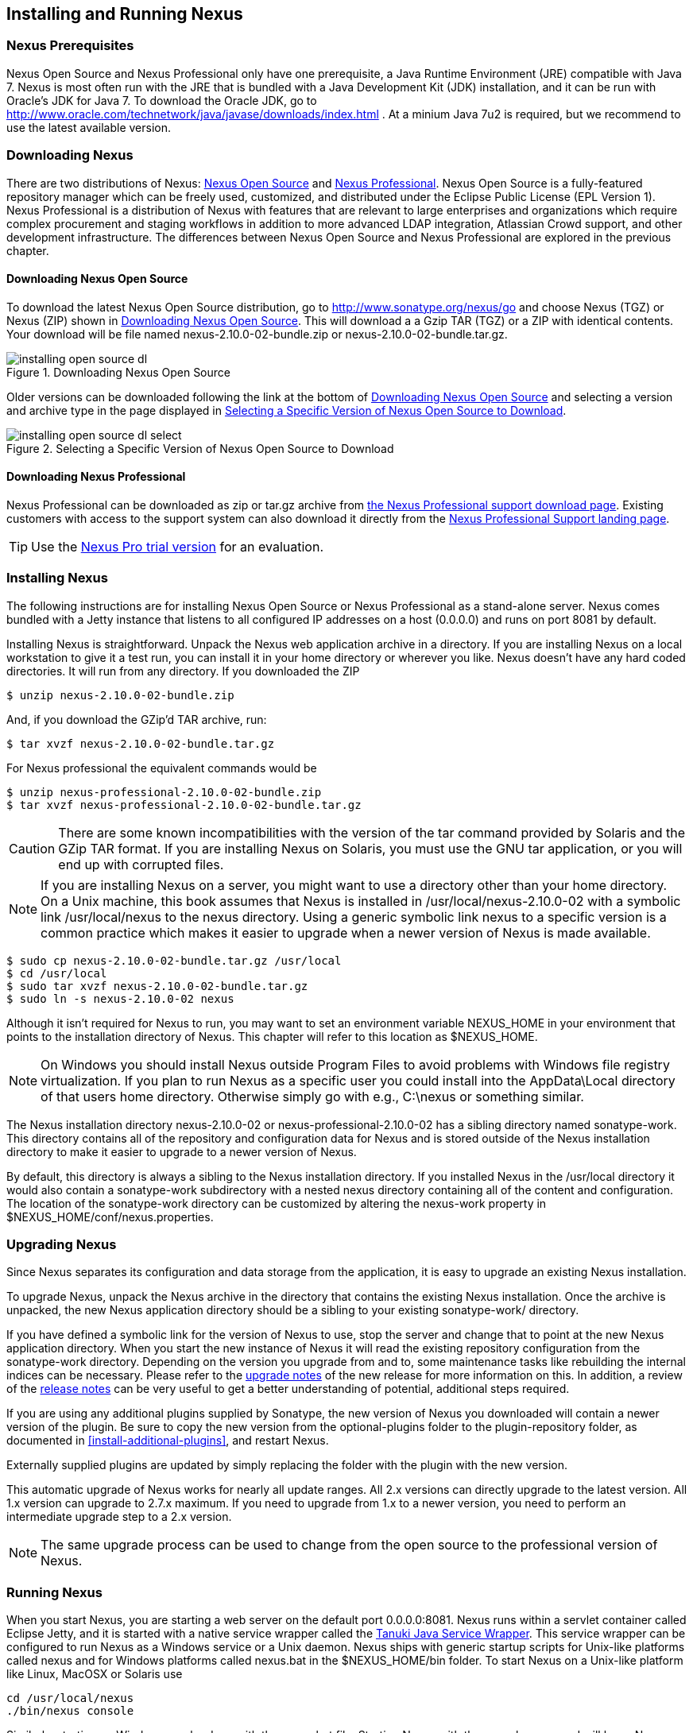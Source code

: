 [[install]]
== Installing and Running Nexus

=== Nexus Prerequisites

Nexus Open Source and Nexus Professional only have one prerequisite, a
Java Runtime Environment (JRE) compatible with Java 7. Nexus is most
often run with the JRE that is bundled with a Java Development Kit
(JDK) installation, and it can be run with Oracle's JDK for Java 7. To
download the Oracle JDK, go to
http://www.oracle.com/technetwork/java/javase/downloads/index.html . At
a minium Java 7u2 is required, but we recommend to use the latest available
version.

[[install-sect-downloading]]
=== Downloading Nexus

There are two distributions of Nexus: http://nexus.sonatype.org/[Nexus
Open Source] and http://links.sonatype.com/products/nexus/pro/home[Nexus
Professional].  Nexus Open Source is a fully-featured repository
manager which can be freely used, customized, and distributed under
the Eclipse Public License (EPL Version 1). Nexus Professional is a
distribution of Nexus with features that are relevant to large
enterprises and organizations which require complex procurement and
staging workflows in addition to more advanced LDAP integration,
Atlassian Crowd support, and other development infrastructure. The
differences between Nexus Open Source and Nexus Professional are
explored in the previous chapter.

==== Downloading Nexus Open Source

To download the latest Nexus Open Source distribution, go to 
http://www.sonatype.org/nexus/go[http://www.sonatype.org/nexus/go]
and choose Nexus (TGZ) or Nexus (ZIP) shown in
<<fig-installing-open-source-dl>>. This will download a a Gzip TAR (TGZ) 
or a ZIP with identical contents. Your download will be file named
+nexus-2.10.0-02-bundle.zip+ or +nexus-2.10.0-02-bundle.tar.gz+.

[[fig-installing-open-source-dl]]
.Downloading Nexus Open Source
image::figs/web/installing-open-source-dl.png[scale=50]

Older versions can be downloaded following the link at the bottom of
<<fig-installing-open-source-dl>> and selecting a version and archive
type in the page displayed in
<<fig-installing-open-source-dl-select>>.

[[fig-installing-open-source-dl-select]]
.Selecting a Specific Version of Nexus Open Source to Download
image::figs/web/installing-open-source-dl-select.png[scale=50]

==== Downloading Nexus Professional

Nexus Professional can be downloaded as +zip+ or +tar.gz+ archive from
http://links.sonatype.com/products/nexus/pro/download[the Nexus
Professional support download page]. Existing customers with access to the support
system can also download it directly from the
http://links.sonatype.com/products/nexus/pro/support[Nexus
Professional Support landing page].

TIP: Use the http://www.sonatype.com/nexus/free-trial[Nexus Pro trial
version] for an evaluation.

===  Installing Nexus

The following instructions are for installing Nexus Open Source or
Nexus Professional as a stand-alone server. Nexus comes bundled with a
Jetty instance that listens to all configured IP addresses on a host
(0.0.0.0) and runs on port 8081 by default. 

Installing Nexus is straightforward. Unpack the Nexus web
application archive in a directory. If you are installing Nexus on a
local workstation to give it a test run, you can install it in your
home directory or wherever you like. Nexus doesn't have any hard coded
directories. It will run from any directory. If you downloaded the ZIP

----
$ unzip nexus-2.10.0-02-bundle.zip
----

And, if you download the GZip'd TAR archive, run:

----
$ tar xvzf nexus-2.10.0-02-bundle.tar.gz
----

For Nexus professional the equivalent commands would be 

----
$ unzip nexus-professional-2.10.0-02-bundle.zip
$ tar xvzf nexus-professional-2.10.0-02-bundle.tar.gz
----

CAUTION: There are some known incompatibilities with the version of the tar
command provided by Solaris and the GZip TAR format. If you are installing
Nexus on Solaris, you must use the GNU tar application, or you will
end up with corrupted files.

NOTE: If you are installing Nexus on a server, you might want to use a
directory other than your home directory. On a Unix machine, this book
assumes that Nexus is installed in +/usr/local/nexus-2.10.0-02+
with a symbolic link +/usr/local/nexus+ to the +nexus+ directory. Using a
generic symbolic link +nexus+ to a specific version is a common practice
which makes it easier to upgrade when a newer version of Nexus is made
available.

----
$ sudo cp nexus-2.10.0-02-bundle.tar.gz /usr/local
$ cd /usr/local
$ sudo tar xvzf nexus-2.10.0-02-bundle.tar.gz
$ sudo ln -s nexus-2.10.0-02 nexus
----

Although it isn't required for Nexus to run, you may want to set an
environment variable NEXUS_HOME in your environment that
points to the installation directory of Nexus. This chapter will refer
to this location as +$NEXUS_HOME+.

NOTE: On Windows you should install Nexus outside +Program Files+ to
avoid problems with Windows file registry virtualization. If you plan
to run Nexus as a specific user you could install into the
+AppData\Local+ directory of that users home directory. Otherwise
simply go with e.g., +C:\nexus+ or something similar.

The Nexus installation directory +nexus-2.10.0-02+ or
+nexus-professional-2.10.0-02+ has a sibling directory named
+sonatype-work+. This directory contains all of the repository and
configuration data for Nexus and is stored outside of the Nexus
installation directory to make it easier to upgrade to a newer version
of Nexus.

By default, this directory is always a sibling to the Nexus
installation directory. If you installed Nexus in the +/usr/local+
directory it would also contain a +sonatype-work+ subdirectory with a
nested +nexus+ directory containing all of the content and
configuration. The location of the +sonatype-work+ directory can be
customized by altering the nexus-work property in
+$NEXUS_HOME/conf/nexus.properties+.

[[install-sect-upgrading]]
=== Upgrading Nexus

Since Nexus separates its configuration and data storage from the
application, it is easy to upgrade an existing Nexus installation. 

To upgrade Nexus, unpack the Nexus archive in the directory that
contains the existing Nexus installation. Once the archive is
unpacked, the new Nexus application directory should be a sibling to
your existing +sonatype-work/+ directory. 

If you have defined a symbolic link for the version of Nexus to use,
stop the server and change that to point at the new Nexus application
directory. When you start the new instance of Nexus it will read the
existing repository configuration from the +sonatype-work+ directory.
Depending on the version you upgrade from and to, some maintenance
tasks like rebuilding the internal indices can be necessary. Please
refer to the
http://links.sonatype.com/products/nexus/oss/upgrading[upgrade
notes] of the new release for more information on this. In addition, a
review of the
http://links.sonatype.com/products/nexus/oss/release-notes[release
notes] can be very useful to get a better understanding of potential,
additional steps required.

If you are using any additional plugins supplied by Sonatype, the new
version of Nexus you downloaded will contain a newer version of the
plugin. Be sure to copy the new version from the +optional-plugins+
folder to the +plugin-repository+ folder, as documented in
<<install-additional-plugins>>, and restart Nexus.

Externally supplied plugins are updated by simply replacing the folder
with the plugin with the new version.

This automatic upgrade of Nexus works for nearly all update
ranges. All 2.x versions can directly upgrade to the latest
version. All 1.x version can upgrade to 2.7.x maximum. If you need to
upgrade from 1.x to a newer version, you need to perform an
intermediate upgrade step to a 2.x version.

NOTE: The same upgrade process can be used to change from the open
source to the professional version of Nexus.

[[install-sect-running]]
=== Running Nexus

When you start Nexus, you are starting a web server on the default
port +0.0.0.0:8081+. Nexus runs within a servlet container called
Eclipse Jetty, and it is started with a native service wrapper called the
http://wrapper.tanukisoftware.org/doc/english/introduction.html[Tanuki
Java Service Wrapper]. This service wrapper can be configured to run
Nexus as a Windows service or a Unix daemon. Nexus ships with generic
startup scripts for Unix-like platforms called +nexus+ and for
Windows platforms called +nexus.bat+ in the +$NEXUS_HOME/bin+
folder. To start Nexus on a Unix-like platform like Linux, MacOSX or
Solaris use

----
cd /usr/local/nexus
./bin/nexus console
----

Similarly, starting on Windows can be done with the +nexus.bat+
file. Starting Nexus with the console command will leave Nexus running
in the current shell and display the log output.

On Unix systems, you can start Nexus detached from the starting shell
with the start command even when not yet installed as a service.

----
./bin/nexus start
----

When executed you should see a feedback message and then you can follow
the startup process viewing the log file +logs/wrapper.log+
changes.  
----
Starting Nexus Repository Manager...
Started Nexus Repository Manager.
$ tail -f logs/wrapper.log 
----

At this point, Nexus will be running and listening on all IP addresses
(0.0.0.0) that are configured for the current host on port 8081. To
use Nexus, fire up a web browser and type in the URL
http://localhost:8081/nexus[http://localhost:8081/nexus]. You should see 
the Nexus user interface as displayed in <<fig-installing-nexus-default-screen>>.

While we use +localhost+ throughout this book, you may need to use the
IP Loopback Address of +127.0.0.1+, the IP address or the DNS hostname 
assigned to the machine running Nexus. 

ifdef::promo[]
++++
<?dbhtml-include href="promo_group.html"?>
++++
endif::[]

When first starting Nexus Professional you are presented with a
form that allows you to request a trial activation. This page
displayed in <<fig-installing-trial-form>> contains a link to
the license activation screen in 
<<fig-installing-license-activation>>. 

[[fig-installing-trial-form]]
.Nexus Trial Activation Form
image::figs/web/installing-trial-form.png[scale=50]

After submitting the form for your trial activation, you will receive a
license key via email that you can use in the license activation screen to
activate Nexus Professional. If you already have a license key or
license file, you can use the same screen to upload the file and
register your license.

[[fig-installing-license-activation]]
.Nexus License Activation 
image::figs/web/installing-license-activation.png[scale=50]

Once you have agreed to the End User License Agreement you will be
directed to the Sonatype Nexus Professional Welcome screen displayed in 
<<fig-installing-pro-eval-welcome>>.

[[fig-installing-pro-eval-welcome]]
.Sonatype Nexus Professional Welcome Screen 
image::figs/web/installing-pro-eval-welcome.png[scale=50]

Click on the 'Log In' link in the upper
right-hand corner of the web page, and you should see the login dialog
displayed in <<fig-installing-nexus-login-dialog>>. 

TIP: The default administrator username and password combination is
+admin+ and +admin123+.

[[fig-installing-nexus-login-dialog]]
.Nexus Log In Dialog (default login/password is admin/admin123)
image::figs/web/installing-nexus-login-dialog.png[scale=50]

When you are logged into your evaluation version of Nexus Professional,
you will see some helpful links to the Nexus Pro Evaluation Guide,
Sample Projects and the Knowledgebase below the search input on the
Welcome screen.

With a full license for Nexus these links will be removed and you will
get the Nexus Application Window displayed in <<fig-installing-nexus-default-screen>>.

Nexus Open Source will not need to be activated with a license key and
will display a number of links to resources and support on the Welcome
screen to logged in users.

[[fig-installing-nexus-default-screen]]
.Nexus Application Window
image::figs/web/installing-nexus-default-screen.png[scale=60]


The files from Java Service Wrapper used for the start up process can
be found in +$NEXUS_HOME/bin/jsw+ and are separated into generic
files like the +wrapper.conf+ configuration file in conf and a
number of libraries in +lib+. An optional +wrapper.conf+ include
allows you to place further configuration optionally in
+$NEXUS_HOME/conf/wrapper-override.conf+.


The platform-specific directories are available for backwards
compatibility with older versions only and should not be used. A full
list of directories follows:

----
$ cd /usr/local/nexus/bin/jsw
$ ls -1                                                                             
conf
lib
license
linux-ppc-64
linux-x86-32
linux-x86-64
macosx-universal-32
macosx-universal-64
solaris-sparc-32
solaris-sparc-64
solaris-x86-32
windows-x86-32
windows-x86-64
----

The +wrapper.conf+ file is the central configuration file for the
startup of the Jetty servlet container running Nexus on a Java virtual
machine and therefore includes configuration for things such as the
java command to use, Java memory configuration, logging configuration
and other settings documented in the configuration file.

Typical modifications include adapting the maximum memory size to your
server hardware and usage requirements e.g. 2000 MB up from the
default 768 and other JVM related configurations.

----
wrapper.java.maxmemory=2000
----

Additional configuration in the +wrapper.conf+ file includes
activation of further Jetty configuration file for monitoring Nexus
via <<jmx, JMX>> or using <<ssl-sect-ssl-direct,HTTPS>>.


TIP: The startup script +nexus+ supports the common service
commands +start+, +stop+, +restart+, +status+,
+console+ and +dump+.

[[install-sect-repoman-post-install]]
=== Post-Install Checklist

Nexus ships with some default passwords and settings for repository
indexing that need to be changed for your installation to be useful
(and secure). After installing and running Nexus, you need to make
sure that you complete the following tasks:

==== Step 1: Change the Administrative Password and Email Address

The administrative password defaults to 'admin123'. The first thing you
should do to your new Nexus installation is change this password. To
change the administrative password, login as 'admin' with the password
'admin123', and click on 'Change Password' under the 'Security' menu in
the left-hand side of the browser window. For more detailed
instructions, see <<using-sect-user-profile>>.

==== Step 2: Configure the SMTP Settings

Nexus can send username and password recovery emails. To enable this
feature, you will need to configure Nexus with a SMTP Host and Port as
well as any necessary authentication parameters that Nexus needs to
connect to the mail server. To configure the SMTP settings, follow
the instructions in <<config-sect-smtp>>.

==== Step 3: Configure Default HTTP and HTTPS Proxy Settings

In many deployments the internet, and therefore any remote
repositories that Nexus needs to proxy, can only be reached via a HTTP
and HTTPS proxy server internal to the deployment company. In these
cases the connection details to that proxy server need to be
configured in Nexus, as documented in <<config-default-http-proxy>> in
order for Nexus to be able to proxy remote repositories at all.

==== Step 4: Enable Remote Index Downloads

Nexus ships with three important proxy repositories for the Maven
Central repository, Apache Snapshot repository, and the Codehaus
Snapshot repository. Each of these repositories contains thousands (or
tens of thousands) of artifacts and it would be impractical to
download the entire contents of each. To that end, most repositories
maintain an index which catalogues the entire contents and provides
for fast and efficient searching. Nexus uses these remote indexes to
search for artifacts, but we've disabled the index download as a
default setting. To download remote indexes:

. Click on 'Repositories' under the 'Views/Repositories' menu in the
  left-hand side of the browser window.

. Select each of the three proxy repositories and change 'Download
  Remote Indexes' to 'true' in the 'Configuration' tab. You'll need to load
  the dialog shown in <<fig-repo-config>> for each of
  the three repositories.

This will trigger Nexus to re-index these repositories, during which
the remote index files will be downloaded. It might take Nexus a few
minutes to download the entire index, but once you have it, you'll be
able to search the entire contents of the Maven repository.

Once you've enabled remote index downloads, you still will not be able
to browse the complete contents of a remote repository. Downloading
the remote index allows you to search for artifacts in a repository,
but until you download those artifacts from the remote repository they
will not show in the repository tree when you are browsing a
repository. When browsing a repository, you will only be shown
artifacts which have been downloaded from the remote repository.

==== Step 5: Change the Deployment Password

The deployment user's password defaults to 'deployment123'. Change this
password to make sure that only authorized developers can deploy
artifacts to your Nexus installation. To change the deployment password, 
log in as an administrator. Click on 'Security' to expand the security menu. 
When the menu appears, click on 'Users'.  A list of users will appear. 
At that point, right-click on the user named 'Deployment' and select 'Set Password'.


==== Step 6: If Necessary, Set the LANG Environment Variable

If your Nexus instance needs to store configuration and data using an
international character set, you should set the +LANG+ environment
variable. The Java Runtime will adapt to the value of the +LANG+
environment variable and ensure that configuration data is saved using
the appropriate character type. If you are starting Nexus as a
service, place this environment variable in the startup script found
in +/etc/init.d/nexus+. 

==== Step 7: Configure Routes

A route defines patterns used to define and identify the repositories in which the artifacts
are searched for. Typically, internal artifacts are not available in
the Central Repository or any other external, public repository. A route, as documented in
<<confignx-sect-managing-routes>>, should be configured so that any
requests for internal artifacts do not leak to external repositories.


[[install-sect-service]]
=== Configuring Nexus as a Service

When installing Nexus for production usage you should configure Nexus
as a service, so it starts back up after server reboots. It is good
practice to run that service or daemon as a specific user that has
only the required access righs. The following sections provide
instructions for configuring Nexus as a service or daemon on various
operating systems.

==== Running as a Service on Linux

You can configure Nexus to start automatically by copying the +nexus+
script to the +/etc/init.d+ directory. On a Linux system 
perform the following operations as the root user:

. Create a +nexus+ user with sufficient access rights to run the
service 

. Copy either +$NEXUS_HOME/bin/nexus+  to +/etc/init.d/nexus+ or
create a symlink

. Make the +/etc/init.d/nexus+ script executable - 
+
----
chmod 755 /etc/init.d/nexus
----

. Edit this script changing the following variables:

.. Change +NEXUS_HOME+ to the absolute folder location (e.g., 
+NEXUS_HOME="/usr/local/nexus"+)

.. Set the +RUN_AS_USER+ to +nexus+ or any other user with restricted
  rights that you want to use to run the service. You should not be
  running Nexus as root.

.. Change +PIDDIR+ to a directory where this user has read/write
permissions. In most Linux distributions, +/var/run+ is only writable by
root. The property you need to add to customize the PID
file location is +wrapper.pid+. For more information about this
property and how it would be configured in wrapper.conf, see:
http://wrapper.tanukisoftware.com/doc/english/properties.html[http://wrapper.tanukisoftware.com/doc/english/properties.html].


. Change the owner and group of your Nexus-related directories,
including +nexus-work+ configured in +nexus.properties+
defaulting to +sonatype-work/nexus+, to the +nexus+ user that will run
the application.

. If Java is not on the default path for the user running Nexus, add
a +JAVA_HOME+ variable which points to your local Java installation and 
add a +$JAVA_HOME/bin+ to the +PATH+.

ifdef::promo[]
++++
<?dbhtml-include href="promo_nexusService.html"?>
++++
endif::[]

WARNING: While not recommended, it is possible to run Nexus as root
user by setting +RUN_AS_USER=root+.

===== Add Nexus as a Service on Red Hat, Fedora, and CentOS

This script has the appropriate chkconfig directives, so all you need
to do to add Nexus as a service is run the following commands:

----
$ cd /etc/init.d
$ chkconfig --add nexus
$ chkconfig --levels 345 nexus on
$ service nexus start
Starting Sonatype Nexus...
$ tail -f /usr/local/nexus/logs/wrapper.log
----

The second command adds +nexus+ as a service to be started and stopped
with the +service+ command. +chkconfig+ manages the
symbolic links in +/etc/rc[0-6].d+ which control the services to be
started and stopped when the operating system restarts or transitions
between run-levels. The third command adds nexus to run-levels 3, 4,
and 5. The service command starts Nexus, and the last command tails
the wrapper.log to verify that Nexus has been started successfully. If
Nexus has started successfully, you should see a message notifying you
that Nexus is listening for HTTP.

===== Add Nexus as a Service on Ubuntu and Debian

The process for setting up Nexus as a service on Ubuntu differs
slightly from the process used on a Red Hat variant. Instead of running
+chkconfig+, you should run the following sequence of commands once
you've configured the startup script in +/etc/init.d+.

----
$ cd /etc/init.d
$ update-rc.d nexus defaults
$ service nexus start
Starting Sonatype Nexus...
$ tail -f /usr/local/nexus/logs/wrapper.log
----

====  Running as a Service on Mac OS X

The standard way to run a service on Mac OS X is by using +launchd+,
which uses plist files for configuration. An example plist file for
Nexus installed in +/opt+ is shown <<ex-nexus-plist>>.

[[ex-nexus-plist]]
.A sample com.sonatype.nexus.plist file
----
<?xml version="1.0" encoding="UTF-8"?>
<!DOCTYPE plist PUBLIC "-//Apple//DTD PLIST 1.0//EN" 
    "http://www.apple.com/DTDs/PropertyList-1.0.dtd">
<plist version="1.0">
<dict>
    <key>Label</key>
    <string>com.sonatype.nexus</string>
    <key>ProgramArguments</key>
    <array>
        <string>/opt/nexus/bin/nexus</string>
        <string>start</string>
    </array>
    <key>RunAtLoad</key>
    <true/>
</dict>
</plist>
----

After saving the file as +com.sonatype.nexus.plist+ in
+/Library/LaunchDaemons/+ you have to change the ownership and access
rights.

----
sudo chown root:wheel /Library/LaunchDaemons/com.sonatype.nexus.plist
sudo chmod 644 /Library/LaunchDaemons/com.sonatype.nexus.plist
----


TIP: Consider setting up a different user to run Nexus and adapt
permissions and the RUN_AS_USER setting in the nexus startup script.
 
With this setup Nexus will start as a service at boot time. To
manually start it after the configuration you can use

----
sudo launchctl load /Library/LaunchDaemons/com.sonatype.nexus.plist
----

==== Running as a Service on Windows

The startup script for Nexus on Windows platforms is
+bin/nexus.bat+. Besides the standard commands for starting and
stopping the service, it has the additional commands +install+ and
+uninstall+. Running these commands with elevated privileges will set
up the service for you or remove it as desired. Once installed as a
service with the +install+ command, the batch file can be used to start
and stop the service. In addition, the service will be available in the
usual Windows service management console as a service named 'nexus'.

[[install-sect-proxy]]
=== Running Nexus Behind a Reverse Proxy

The Nexus installation bundle is based on the high-performance servlet
container Eclipse Jetty running the Nexus web application. This
achieves a very high performance of Nexus and make installation of a
separate proxy for performance improvements unnecessary.

However, in many cases organizations run applications behind a proxy
for security concerns, familiarity with securing a particular proxy
server or to consolidate multiple disparate applications using tools
like mod_rewrite.

Some brief instructions for establishing such a setup with Apache
httpd follow as an example. We assume that you've already installed
Apache 2, and that you are using a virtual host for
www.somecompany.com.

Let's assume that you wanted to host Nexus behind Apache httpd at the
URL http://www.somecompany.com. To do this, you'll need to change the
context path that Nexus is served from.

. Edit nexus.properties in +$NEXUS_HOME/conf+. You'll see an
  element named nexus-webapp-context-path. Change this value from
  +/nexus+ to +/+

. Restart Nexus and Verify that it is available on
  +http://localhost:8081/+

. Clear the Base URL in Nexus as shown in
  <<fig-config-administration-application-server>> under 'Application
  Server Settings'.

At this point, edit the httpd configuration file for the
www.somecompany.com virtual host. Include the following to expose
Nexus via mod_proxy at http://www.somecompany.com/.

----
ProxyRequests Off 
ProxyPreserveHost On 

<VirtualHost *:80> 
  ServerName www.somecompany.com 
  ServerAdmin admin@somecompany.com 
  ProxyPass / http://localhost:8081/
  ProxyPassReverse / http://localhost:8081/
  ErrorLog logs/somecompany/nexus/error.log 
  CustomLog logs/somecompany/nexus/access.log common 
</VirtualHost>
----

If you just wanted to continue to serve Nexus at the +/nexus+ context
path, you would not change the +nexus-webapp-context-path+ and you
would include the context path in your ProxyPass and ProxyPassReverse

----
  ProxyPass /nexus/ http://localhost:8081/nexus/
  ProxyPassReverse /nexus/ http://localhost:8081/nexus/
----

If you want to serve Nexus on a context path that is different than the one it
has been configured for you will also need to add a ProxyPassReverseCookiePath.

----
  ProxyPass /nexus http://localhost:8081/
  ProxyPassReverse /nexus http://localhost:8081/
  ProxyPassReverseCookiePath / /nexus
----

When your reverse proxy is configured to serve https, but it proxies with plain 
http to your Nexus instance, an additional header is required. This will ensure
Nexus renders absolute URLs using the correct protocol. When setting this header,
make sure that in <<fig-config-administration-application-server>> 'Force Base URL'
is not checked.

----
  RequestHeader set X-Forwarded-Proto "https"
----

Apache configuration is going to vary, based on your own application's
requirements and the way you intend to expose Nexus to the outside
world. If you need more details about Apache httpd and mod_proxy,
please see http://httpd.apache.org


[[install-sect-licensing]]
=== Installing a Nexus Professional License

When starting a Nexus Professional trial installation you can upload your
license file as described in <<install-sect-running>> on the license
screen visible in <<fig-installing-license-activation>>.

If you are currently using an evaluation license or need to replace your
current license with a new one, click on Licensing in the
Administration menu. This will bring up the panel shown
in <<fig-installations-licensing>>. To upload your
Nexus Professional license, click on Browse..., select the file, and
click on Upload.

[[fig-installations-licensing]]
.Nexus Professional Licensing Panel
image::figs/web/repository-manager_license.png[scale=50] 

Once you have selected a license and uploaded it to Nexus, Nexus
Professional will display a dialog box with the Nexus Professional
End User License Agreement as shown in <<fig-installation-eula>>. If
you agree with the terms and conditions, click on "I Agree".

[[fig-installation-eula]]
.Nexus Professional End User License Agreement
image::figs/web/installing_license_eula.png[scale=50] 

Once you have agreed to the terms and conditions contained in the End
User License Agreement, Nexus Professional will then display a dialog
box confirming the installation of a Nexus Professional license, as
shown in <<fig-installation-license-upload-config>>.

[[fig-installation-license-upload-config]]
.License Upload Finished Dialog
image::figs/web/installing_license_uploaded.png[scale=50]

If you need to remove your Nexus Professional license, you can click on
the "Uninstall License" button at the bottom of the Licensing
Panel. Clicking on this button will show the dialog in
<<fig-installation-config-uninstall>>, confirming that you want to
uninstall a license.

[[fig-installation-config-uninstall]]
.Uninstall License Confirmation Dialog
image::figs/web/installing_uninstall_license.png[scale=50]

Clicking Yes in this dialog box will uninstall the license from Nexus
Professional and display another dialog which confirms that the
license has been successfully uninstalled.

.License Uninstall Completed Dialog
image::figs/web/installing_uninstall_completed.png[scale=50]

==== License Expiration

When a Nexus Professional license expires, the Nexus user interface
will have all functionality disabled except for the ability to install
a new license file.
 
[[install-sect-dirs]]
=== Nexus Directories

The following sections describe the various directories that are a
part of any Nexus installation. When you install Nexus Open Source or
Nexus Professional, you are creating two directories: a directory
containing the Nexus runtime and application often symlinked as
+nexus+ and a directory containing your own configuration and data -
+sonatype-work/nexus+. When you upgrade to a newer version of Nexus, you
replace the Nexus application directory and retain all of your own
custom configuration and repository data in +sonatype-work/+.

[[sect-installing-work-dir]]
==== Sonatype Work Directory

The Sonatype Work directory +sonatype-work+ is created as a sibling to
the +nexus+ application directory, and the location of this directory
can be configured via the +nexus.properties+ file which is described in
<<sect-installing-conf-dir>>. 


The Sonatype Work Nexus directory +sonatype-work/nexus/+ contains a
number of subdirectories. Depending on the plugins installed and used,
some directories may or may be not present in your installation:

access/:: This directory contains a log of all IP addresses accessing
Nexus. The data can be viewed by clicking on Active Users Report in
the Administration - Licensing tab in the Nexus user interface.

aether-local-repository/ or maven2-local-repository:: This holds
temporary files created when running Maven dependency queries in the
user interface.

backup/:: If you have configured a scheduled job to back up Nexus
configuration, this directory is going to contain a number of ZIP
archives that contain snapshots of Nexus configuration.  Each ZIP file
contains the contents of the conf/ directory. (Automated backups are a
feature of Nexus Professional.)

broker/:: The broker directory and its subdirectories contains the
storage backend for the Smart Proxy messaging component.

conf/:: This directory contains the Nexus configuration.  Settings
that define the list of Nexus repositories, the logging configuration,
the staging and procurement configuration, and the security settings
are all captured in this directory.

conf/keystore/:: Contains the automatically generated key used to
identify this Nexus instance for Smart Proxy usage

db/:: Contains the database storing the User Token information, if
that feature is enabled.

error-report-bundles/:: Used to contain the bundled archives of data
assembled for problem reporting. Since this feature has been removed
this folder can be safely deleted.

felix-cache/:: This directory holds the cache for the OSGi framework
Apache Felix, which is used for the Nexus plugin architecture.  

health-check/:: Holds cached reports from the Repository Health Check
plugin.

indexer/ and indexer-pro/:: Contains a Nexus index for all repositories and repository
groups managed by Nexus. A Nexus index is a Lucene index which is the
standard for indexing and searching a Maven repository. Nexus
maintains a local index for all repositories, and can also download a
Nexus index from remote repositories.

logs/:: The nexus.log file that contains information about a running
instance of Nexus. This directory also contains archived copies of
Nexus log files. Nexus log files are rotated every day. To reclaim
disk space, you can delete old log files from the logs directory.

nuget/:: Contains the database supporting queries against NuGet
repositories used for .NET package support in Nexus.

p2/:: If you are using the P2 repository management features of Nexus
Professional, this directory contains a local cache of P2 repository
artifacts.

plugin-repository/:: This directory contains any additionally
installed plugins from third parties as documented in
<<install-additional-plugins>>.

proxy/:: Stores data about the files contained in a remote
repository. Each proxy repository has a subdirectory in the
+proxy/attributes/+ directory and every file that Nexus has interacted
with in the remote repository has an XML file that captures the last 
requested time stamp, the remote URL for a particular file, the length 
of the file, the digests for a particular file, and others. If you need 
to backup the local cached contents of
a proxy repository, you should also back up the contents of the proxy
repository's directory under +proxy/attributes/+

storage/:: Stores artifacts and metadata for Nexus repositories. Each
repository is a subdirectory that contains the artifacts in a
repository. If the repository is a proxy repository, the storage
directory will contain locally cached artifacts from the remote
repository. If the repository is a hosted repository, the storage
directory will contain all artifacts in the repository. If you need to
back-up the contents of a repository, you should back up the contents of
the storage directory.

support/:: The support zip archive documented in
<<support-tools>> is created and stored in this folder.  

template-store/:: Contains the Maven settings template files
documented in detail in <<settings>>.

timeline/:: Contains an index which Nexus uses to store events and
other information to support internal operations. Nexus uses this
index to store feeds and history.

tmp/:: Folder used for temporary storage.

trash/:: If you have configured scheduled jobs to remove snapshot
artifacts or to delete other information from repositories, the
deleted data will be stored in this directory.  To empty this trash
folder, view a list of Nexus repositories, and then click on the Trash
icon in the Nexus user interface.

The +conf/+ directory contains a number of files which allow for
configuration and customization of Nexus. All of the files contained
in this directory are altered by the Nexus administrative user
interface. While you can change the configuration settings contained
in these files with a text editor, Sonatype recommends that you modify
the contents of these files using the Nexus administrative user
interface. Depending on your Nexus version and the installed plugins,
the complete list of files may differ slightly.

broker.groovy:: A groovy script for configuring low-level properties
for Smart Proxy.

capabilities.xml:: Further Smart Proxy backend configuration.

healthcheck.properties:: Configuration for the Repository Health Check.

logback.properties, logback.xml and logback-*.xml:: Contains logging
configuration. If you need to customize the detail of log messages,
the frequency of log file rotation, or if you want to connect your
own custom logging appenders, you should edit the logback-nexus.xml
configuration file as desired. If you find log4j.properties files as
well, you can safely remove them since they are remnants from an old
version and are not used anymore.

lvo-plugin.xml:: Contains configuration for the latest version
plugin. This XML file contains the location of the properties file
that Nexus queries to check for a newer version of Nexus.

nexus.xml:: The bulk of the configuration of Nexus is contained in
this file. This file maintains a list of repositories and all
server-wide configuration like the SMTP settings, security realms,
repository groups, targets, path mappings and others.

pgp.xml:: Contains PGP key server configuration.

nexus-obr-plugin.properties:: Contains configuration for the Nexus
OSGi Bundle repository plugin in Nexus Professional.

procurement.xml:: Contains configuration for the Nexus Procurement
plugin in Nexus Professional.

security-configuration.xml:: Contains global security configuration. 

security.xml:: Contains security configuration about users and roles.

staging.xml:: Contains configuration for the Nexus Staging Plugin in
Nexus Professional.

[[sect-installing-conf-dir]]
==== Nexus Configuration Directory

After installing Nexus and creating the +nexus+ symlink as described
earlier, your fnexus folder contains another conf directory. This
directory contains configuration for the Jetty servlet container. You
will only need to modify the files in this directory if you are
customizing the configuration of Jetty servlet container or the
behavior of the scripts that start Nexus.

The files and folders contained in this directory are:
+
nexus.properties:: This file contains configuration variables which
control the behavior of Nexus and the Jetty servlet container. If you
are customizing the port and host that Nexus will listen to, you would
change the +application-port+ and +application-host+ properties defined in
this file. If you wanted to customize the location of the +sonatype-work+ 
directory, you would modify the value of the +nexus-work+ property
in this configuration file. Changing +nexus-webapp-context-path+ allows
you to configure the server context path Nexus will be available at.

[[jetty-xml]]
jetty.xml and jetty-*.xml:: Configuration files for the Eclipse Jetty
servlet container running Nexus. Jetty users are used to providing a
list of jetty XML config files which are merged to form the final
configuration. As an advanced configuration option, Nexus supports
this merging concept in its launcher code as of Nexus 2.8.
+
You can specify additional jetty XML
configuration files to load to form the final configuration.  For the
standard distribution bundle, these files can be specified using
special properties located in +NEXUS_HOME/bin/jsw/conf/wrapper.conf+.
+
----
wrapper.app.parameter.1=./conf/jetty.xml
wrapper.app.parameter.2=./conf/jetty-requestlog.xml 
# add more indexed app parameters...  
----
+
Any of the files located at +NEXUS_HOME/conf/jetty-*.xml+ can be
specified as part of the +wrapper.app.parameter.n+ property, where n
is the next highest number not already used. The
http://wrapper.tanukisoftware.com/doc/english/prop-app-parameter-n.html[Java
Service Wrapper] 
documentation contains more information about this
property. This setup allows for a simple method to add configuration for
https, JMX and others by adjusting a few properties.


WARNING: Nexus version prior to 2.8 loaded all of the Jetty
configuration from one jetty.xml file, typically found at
+NEXUS_HOME/conf/jetty.xml+ and required modifications to this file
for configuration changes. Examples were available in
+NEXUS_HOME/conf/examples+. These files cannot be used in Nexus 2.8 or higher,
as they were intended to be standalone files that could not be merged
into other files.

[[monitoring]]
=== Monitoring Nexus 

Now that your Nexus instance is up and running, you need to ensure
that it stays that way. Typically this is done on a number of levels
and each organization and system administration team has its own
preferences and tools.

In general you can monitor:
+
* hardware values like CPU, memory or diskspace utilization and many more
* operating system level values like processes running
* Java Virtual Machine specific values
* application specific value

For the hardware and operating system values, a large number of
dedicated tools exist. Many of these tools can be configured to work
with application-specific logs and other events. The following section
discusses some of the available information in Nexus. It can
potentially be integrated into the usage of the more generic tools for
monitoring, log capturing and analysis.

A host of information from the operating system, the Java Virtual
Machine and Nexus itself is available via the 
<<support-tools, Support Tools>>, which allow you to inspect the value directly in
the Nexus user interface.

[[general-logging]]
==== General Logging 

Nexus logs events in the +sonatype-work/nexus/logs/nexus.log+ file. In
addition a dedicated user interface to configure and inspect the log
is available. Further information about this interface can be found in
<<logging>>.


[[request-access-logging]]
==== Request Access Logging

Logging all access requests to Nexus allows you to gain a good
understanding of the Nexus usage in your organization and the sources
of these requests. 

For example, you will be able to tell if the main load is due to a CI 
server  cluster or from your developers, based on the IP numbers of 
the requests. You can also see the spread or requests and load across 
different time zones. Also available for review are the URLs , API 
calls, and features that are used in Nexus

Requests access logging is enabled by default in Nexus 2.8 or higher
and uses a performant and flexible LogBack implementation with
built-in log rotation already configured for 90 days of log file
retention. The log is written to the file
+sonatype-work/nexus/logs/request.log+.

The configuration is located in +NEXUS_HOME/conf/logback-access.xml+
and can be changed to suit your requirements. If you change the file, a
restart of Nexus is required for these changes to take effect.

If you do not want to run access logging, you can disable it by
commenting out the line 

----
wrapper.app.parameter.2=conf/jetty-requestlog.xml 
----

in +bin/jsw/conf/wrapper.conf+.

WARNING: Older versions of Nexus require different customization of the Jetty
configuration files. Instructions for these customizations can be
found on the https://support.sonatype.com/entries/21902551[support
site].

[[jmx]]
==== Using Java Management Extension JMX

JMX is a common tool for managing and monitoring Java applications
with client software like the free http://visualvm.java.net/[VisualVM]
and many others available. It can be performed locally on the server
as well as remotely.

Nexus can be configured to support JMX by adding

----
wrapper.app.parameter.3=./conf/jetty-jmx.xml
----

to the list of +wrapper.app+ parameters in
+NEXUS_HOME/bin/jsw/conf/wrapper.conf+ and set the parameters
+jmx-host+ and +jmx-port+ in +NEXUS_HOME/conf/nexus.properties+.

----
jmx-host=192.168.10.12
jmx-port=1099
----

+jmx-host+ is the host name, or commonly the IP address, to remotely
access Nexus using JMX from another host and +jmx-port+ is the network
port used for the connection. It is important to ensure that the port
is not blocked by any network setup, when connecting remotely. The
value of 1099 is the default port used for JMX, but any other
available port can be used as well.

WARNING: Nexus versions older than 2.8 require different procedures,
depending on the specific version.

Once Nexus is restarted with JMX enabled you can inspect the running
JVM in detail. <<monitoring-jmx-visualvm-overview>> and
<<monitoring-jmx-visualvm-charts>> show some example screenshots of
VisualVM connected to a Nexus instance running on localhost.

[[monitoring-jmx-visualvm-overview]]
.Overview of Nexus Monitored via JMX in VisualVM
image::figs/web/monitoring-jmx-visualvm-overview.png[scale=50]

[[monitoring-jmx-visualvm-charts]]
.CPU, Memory and Other Visualizations of Nexus Monitored via JMX in VisualVM
image::figs/web/monitoring-jmx-visualvm-charts.png[scale=50]

Depending on the tool used to connect, a number of monitoring, analysis
and troubleshooting actions can be performed. Please refer to the
documentation about your specific tool for more information.

[[analytics]]
==== Analytics

The analytics integration of Nexus allows you to gather a good
understanding of your Nexus usage, since it enables the collection of
event data in Nexus. It collects non-sensitive information about how
you are using Nexus. It is useful to you from a compatibility
perspective, since it gathers answers to questions such as what
features are most important, where are users having difficulties, and
what integrations/APIs are actively in use. 

The collected information is limited to the use of the Nexus user
interface and the Nexus REST API, the primary interaction
points between your environment and Nexus. Only the user interface
navigation flows and REST endpoints being called are recorded. None of
the request specific data (e.g., credentials or otherwise sensitive
information) is ever captured.

You can enable the event logging in the 'Settings' section of the
'Analytics' tab available via 'Analytics' menu item in the
'Administration' menu in the left side 'Nexus' navigation. Select the
checkbox beside 'Enable analytics event collection' and press the
'Save' button.

You can choose to provide this data automatically to Sonatype by
selecting the checkbox beside 'Enable automatic analytics event
submission'. It enables Sonatype to tailor the ongoing development of
the product. Alternatively, you can submit the data manually or just
use the gathered data for your own analysis only.

Once enabled all events logged can be inspected in the 'Events' tab in
the 'Analytics' section displayed in <<fig-analytics-events>>.

[[fig-analytics-events]]
.List of Events in the Analytics Tab
image::figs/web/analytics-events.png[scale=50]

The list of events shows the 'Type' and the 'Timestamp' of the event
as well as the 'User' that triggered it and any 'Attributes'. Each row
has a '+' symbol in the first column that allows you to expand the row
vertically. Each attribute will be expanded into a separate line
allowing you to inspect all the information that is potentially
submitted to Sonatype. The 'User' value is replaced by a salted hash
so that no username information is transmitted. The 'Anonymization
Salt' is automatically randomly generated by Nexus and can optionally be
configured in the 'Analytics: Collection' capability manually. This
administration area can additionally be used to change the random
identifier for the Nexus instance.

TIP: More information about capabilities can be found in <<capabilities>>.

If you desire to further inspect the data that is potentially
submitted, you can select to download the file containing the JSON
files in a zip archive by clicking the 'Export' button above the events list
and downloading the file. The 'Submit' button can be used to manually
submit the events to Sonatype.

When you select to automatically submit the analytics data, a
scheduled task, named 'Automatically submit analytics events', is
automatically created. This task is preconfigured to run at 1:00 AM
every day. If desired the recurrence can be changed in the scheduled
tasks administration area documented in <<scheduled-tasks>>.

IMPORTANT: Sonatype values your input greatly and hopes you will
activate the analytics feature and the automatic submission to allow
us to ensure ongoing development is well aligned with your needs. In
addition, we appreciate any further direct contact and feedback in
person and look forward to hearing from you.



////
/* Local Variables: */
/* ispell-personal-dictionary: "ispell.dict" */
/* End:             */
////
